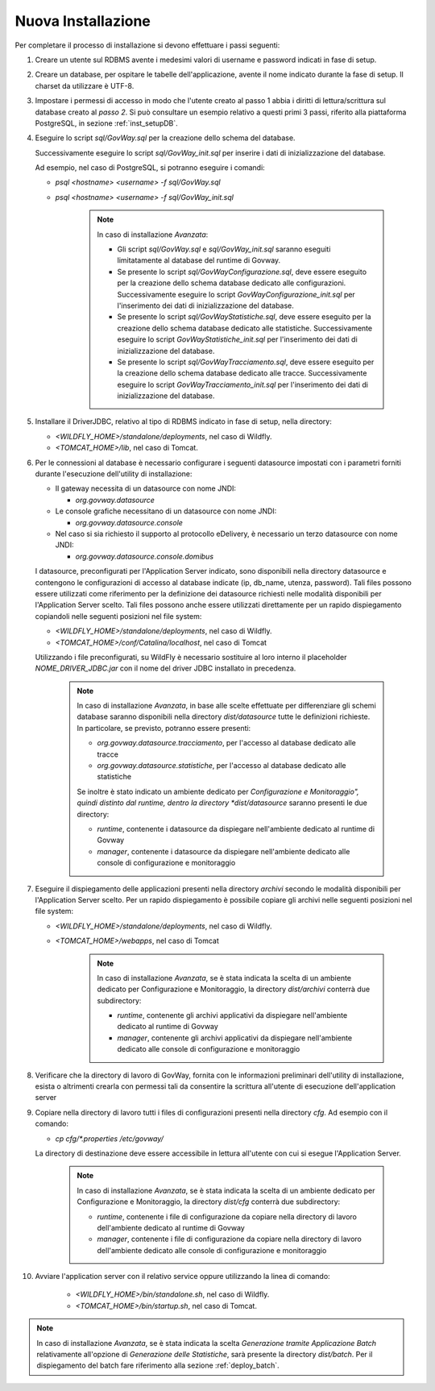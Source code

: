 .. _deploy_new:

Nuova Installazione
-------------------

Per completare il processo di installazione si devono effettuare i passi
seguenti:

#.  Creare un utente sul RDBMS avente i medesimi valori di username e
    password indicati in fase di setup.

#.  Creare un database, per ospitare le tabelle dell'applicazione,
    avente il nome indicato durante la fase di setup. Il charset da
    utilizzare è UTF-8.

#.  Impostare i permessi di accesso in modo che l'utente creato al passo
    1 abbia i diritti di lettura/scrittura sul database creato al *passo
    2*. Si può consultare un esempio relativo a questi primi 3 passi,
    riferito alla piattaforma PostgreSQL, in sezione :ref:`inst_setupDB`.

#.  Eseguire lo script *sql/GovWay.sql* per la creazione dello schema
    del database.

    Successivamente eseguire lo script *sql/GovWay_init.sql* per
    inserire i dati di inizializzazione del database.

    Ad esempio, nel caso di PostgreSQL, si potranno eseguire i comandi:

    - *psql <hostname> <username> -f sql/GovWay.sql*

    - *psql <hostname> <username> -f sql/GovWay_init.sql*

	.. note::
		In caso di installazione *Avanzata*:
	
		-	Gli script *sql/GovWay.sql* e *sql/GovWay_init.sql* saranno eseguiti limitatamente al database del runtime di Govway.
	
		-	Se presente lo script *sql/GovWayConfigurazione.sql*, deve essere eseguito per la creazione dello schema database dedicato alle configurazioni. Successivamente eseguire lo script *GovWayConfigurazione_init.sql* per l'inserimento dei dati di inizializzazione del database.
	
		-	Se presente lo script *sql/GovWayStatistiche.sql*, deve essere eseguito per la creazione dello schema database dedicato alle statistiche. Successivamente eseguire lo script *GovWayStatistiche_init.sql* per l'inserimento dei dati di inizializzazione del database.
	
		-	Se presente lo script *sql/GovWayTracciamento.sql*, deve essere eseguito per la creazione dello schema database dedicato alle tracce. Successivamente eseguire lo script *GovWayTracciamento_init.sql* per l'inserimento dei dati di inizializzazione del database.
	
#.  Installare il DriverJDBC, relativo al tipo di RDBMS indicato in fase
    di setup, nella directory:

    -  *<WILDFLY_HOME>/standalone/deployments*, nel caso di Wildfly.

    -  *<TOMCAT_HOME>/lib*, nel caso di Tomcat.

#.  Per le connessioni al database è necessario configurare i seguenti
    datasource impostati con i parametri forniti durante l'esecuzione
    dell'utility di installazione:

    -  Il gateway necessita di un datasource con nome JNDI:

       -  *org.govway.datasource*

    -  Le console grafiche necessitano di un datasource con nome JNDI:

       -  *org.govway.datasource.console*

    -  Nel caso si sia richiesto il supporto al protocollo eDelivery, è
       necessario un terzo datasource con nome JNDI:

       -  *org.govway.datasource.console.domibus*

    I datasource, preconfigurati per l'Application Server indicato, sono
    disponibili nella directory datasource e contengono le
    configurazioni di accesso al database indicate (ip, db_name, utenza,
    password). Tali files possono essere utilizzati come riferimento per
    la definizione dei datasource richiesti nelle modalità disponibili
    per l'Application Server scelto. Tali files possono anche essere
    utilizzati direttamente per un rapido dispiegamento copiandoli nelle
    seguenti posizioni nel file system:

    -  *<WILDFLY_HOME>/standalone/deployments*, nel caso di Wildfly.

    -  *<TOMCAT_HOME>/conf/Catalina/localhost*, nel caso di Tomcat

    Utilizzando i file preconfigurati, su WildFly è necessario
    sostituire al loro interno il placeholder *NOME_DRIVER_JDBC.jar* con
    il nome del driver JDBC installato in precedenza.

	.. note::
		In caso di installazione *Avanzata*, in base alle scelte effettuate per differenziare gli schemi database saranno disponibili nella directory *dist/datasource* tutte le definizioni richieste. In particolare, se previsto, potranno essere presenti:
	
		-	*org.govway.datasource.tracciamento*, per l'accesso al database dedicato alle tracce
	
		-	*org.govway.datasource.statistiche*, per l'accesso al database dedicato alle statistiche
	
		
		Se inoltre è stato indicato un ambiente dedicato per *Configurazione e Monitoraggio", quindi distinto dal runtime, dentro la directory *dist/datasource* saranno presenti le due directory:
	
		-	*runtime*, contenente i datasource da dispiegare nell'ambiente dedicato al runtime di Govway
	
		-	*manager*, contenente i datasource da dispiegare nell'ambiente dedicato alle console di configurazione e monitoraggio
	
#.  Eseguire il dispiegamento delle applicazioni presenti nella
    directory *archivi* secondo le modalità disponibili per
    l'Application Server scelto. Per un rapido dispiegamento è possibile
    copiare gli archivi nelle seguenti posizioni nel file system:

    -  *<WILDFLY_HOME>/standalone/deployments*, nel caso di Wildfly.

    -  *<TOMCAT_HOME>/webapps*, nel caso di Tomcat

	.. note::
		In caso di installazione *Avanzata*, se è stata indicata la scelta di un ambiente dedicato per Configurazione e Monitoraggio, la directory *dist/archivi* conterrà due subdirectory:

		-	*runtime*, contenente gli archivi applicativi da dispiegare nell'ambiente dedicato al runtime di Govway
	
		-	*manager*, contenente gli archivi applicativi da dispiegare nell'ambiente dedicato alle console di configurazione e monitoraggio

#.  Verificare che la directory di lavoro di GovWay, fornita con le
    informazioni preliminari dell'utility di installazione, esista o
    altrimenti crearla con permessi tali da consentire la scrittura
    all'utente di esecuzione dell'application server

#.  Copiare nella directory di lavoro tutti i files di configurazioni
    presenti nella directory *cfg*. Ad esempio con il comando: 

    - *cp cfg/\*.properties /etc/govway/*

    La directory di destinazione deve essere accessibile in lettura
    all'utente con cui si esegue l'Application Server.

	.. note::
		In caso di installazione *Avanzata*, se è stata indicata la scelta di un ambiente dedicato per Configurazione e Monitoraggio, la directory *dist/cfg* conterrà due subdirectory:

		-	*runtime*, contenente i file di configurazione da copiare nella directory di lavoro dell'ambiente dedicato al runtime di Govway
	
		-	*manager*, contenente i file di configurazione da copiare nella directory di lavoro dell'ambiente dedicato alle console di configurazione e monitoraggio

#. Avviare l'application server con il relativo service oppure utilizzando la linea di comando:

    -  *<WILDFLY_HOME>/bin/standalone.sh*, nel caso di Wildfly.

    -  *<TOMCAT_HOME>/bin/startup.sh*, nel caso di Tomcat.

.. note::
	In caso di installazione *Avanzata*, se è stata indicata la scelta *Generazione tramite Applicazione Batch* relativamente all'opzione di *Generazione delle Statistiche*, sarà presente la directory *dist/batch*. Per il dispiegamento del batch fare riferimento alla sezione :ref:`deploy_batch`.
